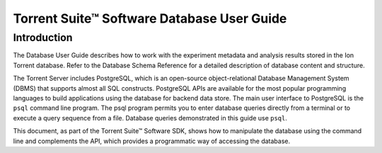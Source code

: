 Torrent Suite™ Software Database User Guide ===========================================Introduction------------The Database User Guide describes how to work with the experiment metadata and analysis results stored in the Ion Torrent database. Refer to the Database Schema Reference for a detailed description of database content and structure.The Torrent Server includes PostgreSQL, which is an open-source object-relational Database Management System (DBMS) that supports almost all SQL constructs. PostgreSQL APIs are available for the most popular programming languages to build applications using the database for backend data store. The main user interface to PostgreSQL is the ``psql`` command line program. The psql program permits you to enter database queries directly from a terminal or to execute a query sequence from a file. Database queries demonstrated in this guide use ``psql``.This document, as part of the Torrent Suite™ Software SDK, shows how to manipulate the database using the command line and complements the API, which provides a programmatic way of accessing the database... toctree::    :maxdepth: 2    manual_database_ug/getting_started_with_postgresql.rst    manual_database_ug/database_access_examples.rst